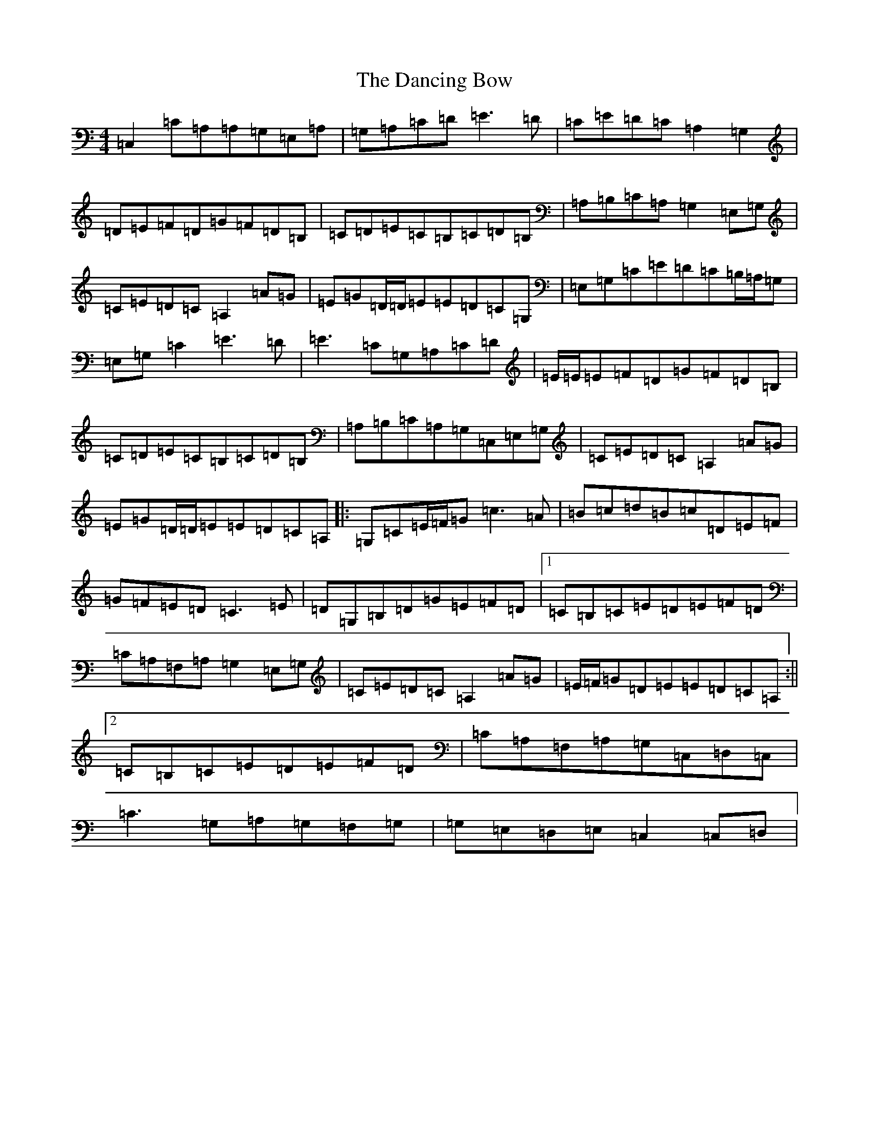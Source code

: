 X: 4804
T: Dancing Bow, The
S: https://thesession.org/tunes/5704#setting5704
R: reel
M:4/4
L:1/8
K: C Major
=C,2=C=A,=A,=G,=E,=A,|=G,=A,=C=D=E3=D|=C=E=D=C=A,2=G,2|=D=E=F=D=G=F=D=B,|=C=D=E=C=B,=C=D=B,|=A,=B,=C=A,=G,2=E,=G,|=C=E=D=C=A,2=A=G|=E=G=D/2=D/2=E=E=D=C=G,|=E,=G,=C=E=D=C=B,/2=A,/2=G,|=E,=G,=C2=E3=D|=E3=C=G,=A,=C=D|=E/2=E/2=E=F=D=G=F=D=B,|=C=D=E=C=B,=C=D=B,|=A,=B,=C=A,=G,=C,=E,=G,|=C=E=D=C=A,2=A=G|=E=G=D/2=D/2=E=E=D=C=A,|:=G,=C=E/2=F/2=G=c3=A|=B=c=d=B=c=D=E=F|=G=F=E=D=C3=E|=D=G,=B,=D=G=E=F=D|1=C=B,=C=E=D=E=F=D|=C=A,=F,=A,=G,2=E,=G,|=C=E=D=C=A,2=A=G|=E/2=F/2=G=D=E=E=D=C=A,:||2=C=B,=C=E=D=E=F=D|=C=A,=F,=A,=G,=C,=D,=C,|=C3=G,=A,=G,=F,=G,|=G,=E,=D,=E,=C,2=C,=D,|